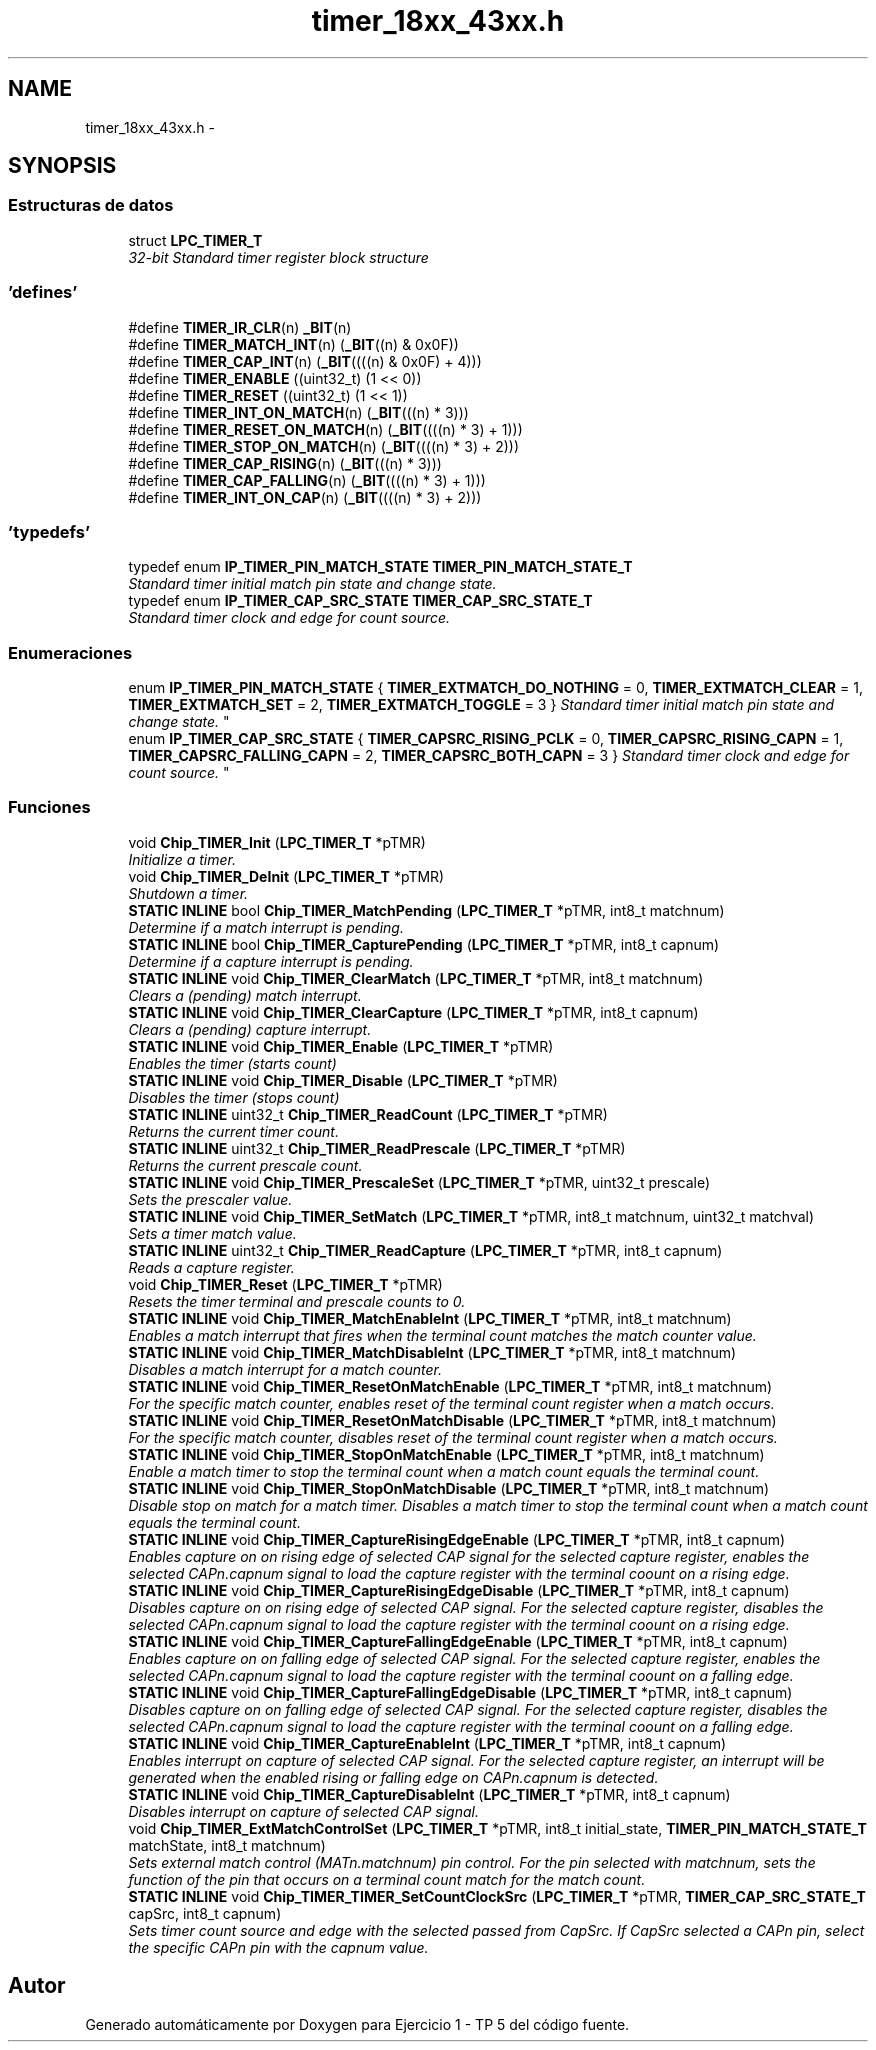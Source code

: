 .TH "timer_18xx_43xx.h" 3 "Viernes, 14 de Septiembre de 2018" "Ejercicio 1 - TP 5" \" -*- nroff -*-
.ad l
.nh
.SH NAME
timer_18xx_43xx.h \- 
.SH SYNOPSIS
.br
.PP
.SS "Estructuras de datos"

.in +1c
.ti -1c
.RI "struct \fBLPC_TIMER_T\fP"
.br
.RI "\fI32-bit Standard timer register block structure \fP"
.in -1c
.SS "'defines'"

.in +1c
.ti -1c
.RI "#define \fBTIMER_IR_CLR\fP(n)   \fB_BIT\fP(n)"
.br
.ti -1c
.RI "#define \fBTIMER_MATCH_INT\fP(n)   (\fB_BIT\fP((n) & 0x0F))"
.br
.ti -1c
.RI "#define \fBTIMER_CAP_INT\fP(n)   (\fB_BIT\fP((((n) & 0x0F) + 4)))"
.br
.ti -1c
.RI "#define \fBTIMER_ENABLE\fP   ((uint32_t) (1 << 0))"
.br
.ti -1c
.RI "#define \fBTIMER_RESET\fP   ((uint32_t) (1 << 1))"
.br
.ti -1c
.RI "#define \fBTIMER_INT_ON_MATCH\fP(n)   (\fB_BIT\fP(((n) * 3)))"
.br
.ti -1c
.RI "#define \fBTIMER_RESET_ON_MATCH\fP(n)   (\fB_BIT\fP((((n) * 3) + 1)))"
.br
.ti -1c
.RI "#define \fBTIMER_STOP_ON_MATCH\fP(n)   (\fB_BIT\fP((((n) * 3) + 2)))"
.br
.ti -1c
.RI "#define \fBTIMER_CAP_RISING\fP(n)   (\fB_BIT\fP(((n) * 3)))"
.br
.ti -1c
.RI "#define \fBTIMER_CAP_FALLING\fP(n)   (\fB_BIT\fP((((n) * 3) + 1)))"
.br
.ti -1c
.RI "#define \fBTIMER_INT_ON_CAP\fP(n)   (\fB_BIT\fP((((n) * 3) + 2)))"
.br
.in -1c
.SS "'typedefs'"

.in +1c
.ti -1c
.RI "typedef enum \fBIP_TIMER_PIN_MATCH_STATE\fP \fBTIMER_PIN_MATCH_STATE_T\fP"
.br
.RI "\fIStandard timer initial match pin state and change state\&. \fP"
.ti -1c
.RI "typedef enum \fBIP_TIMER_CAP_SRC_STATE\fP \fBTIMER_CAP_SRC_STATE_T\fP"
.br
.RI "\fIStandard timer clock and edge for count source\&. \fP"
.in -1c
.SS "Enumeraciones"

.in +1c
.ti -1c
.RI "enum \fBIP_TIMER_PIN_MATCH_STATE\fP { \fBTIMER_EXTMATCH_DO_NOTHING\fP = 0, \fBTIMER_EXTMATCH_CLEAR\fP = 1, \fBTIMER_EXTMATCH_SET\fP = 2, \fBTIMER_EXTMATCH_TOGGLE\fP = 3 }
.RI "\fIStandard timer initial match pin state and change state\&. \fP""
.br
.ti -1c
.RI "enum \fBIP_TIMER_CAP_SRC_STATE\fP { \fBTIMER_CAPSRC_RISING_PCLK\fP = 0, \fBTIMER_CAPSRC_RISING_CAPN\fP = 1, \fBTIMER_CAPSRC_FALLING_CAPN\fP = 2, \fBTIMER_CAPSRC_BOTH_CAPN\fP = 3 }
.RI "\fIStandard timer clock and edge for count source\&. \fP""
.br
.in -1c
.SS "Funciones"

.in +1c
.ti -1c
.RI "void \fBChip_TIMER_Init\fP (\fBLPC_TIMER_T\fP *pTMR)"
.br
.RI "\fIInitialize a timer\&. \fP"
.ti -1c
.RI "void \fBChip_TIMER_DeInit\fP (\fBLPC_TIMER_T\fP *pTMR)"
.br
.RI "\fIShutdown a timer\&. \fP"
.ti -1c
.RI "\fBSTATIC\fP \fBINLINE\fP bool \fBChip_TIMER_MatchPending\fP (\fBLPC_TIMER_T\fP *pTMR, int8_t matchnum)"
.br
.RI "\fIDetermine if a match interrupt is pending\&. \fP"
.ti -1c
.RI "\fBSTATIC\fP \fBINLINE\fP bool \fBChip_TIMER_CapturePending\fP (\fBLPC_TIMER_T\fP *pTMR, int8_t capnum)"
.br
.RI "\fIDetermine if a capture interrupt is pending\&. \fP"
.ti -1c
.RI "\fBSTATIC\fP \fBINLINE\fP void \fBChip_TIMER_ClearMatch\fP (\fBLPC_TIMER_T\fP *pTMR, int8_t matchnum)"
.br
.RI "\fIClears a (pending) match interrupt\&. \fP"
.ti -1c
.RI "\fBSTATIC\fP \fBINLINE\fP void \fBChip_TIMER_ClearCapture\fP (\fBLPC_TIMER_T\fP *pTMR, int8_t capnum)"
.br
.RI "\fIClears a (pending) capture interrupt\&. \fP"
.ti -1c
.RI "\fBSTATIC\fP \fBINLINE\fP void \fBChip_TIMER_Enable\fP (\fBLPC_TIMER_T\fP *pTMR)"
.br
.RI "\fIEnables the timer (starts count) \fP"
.ti -1c
.RI "\fBSTATIC\fP \fBINLINE\fP void \fBChip_TIMER_Disable\fP (\fBLPC_TIMER_T\fP *pTMR)"
.br
.RI "\fIDisables the timer (stops count) \fP"
.ti -1c
.RI "\fBSTATIC\fP \fBINLINE\fP uint32_t \fBChip_TIMER_ReadCount\fP (\fBLPC_TIMER_T\fP *pTMR)"
.br
.RI "\fIReturns the current timer count\&. \fP"
.ti -1c
.RI "\fBSTATIC\fP \fBINLINE\fP uint32_t \fBChip_TIMER_ReadPrescale\fP (\fBLPC_TIMER_T\fP *pTMR)"
.br
.RI "\fIReturns the current prescale count\&. \fP"
.ti -1c
.RI "\fBSTATIC\fP \fBINLINE\fP void \fBChip_TIMER_PrescaleSet\fP (\fBLPC_TIMER_T\fP *pTMR, uint32_t prescale)"
.br
.RI "\fISets the prescaler value\&. \fP"
.ti -1c
.RI "\fBSTATIC\fP \fBINLINE\fP void \fBChip_TIMER_SetMatch\fP (\fBLPC_TIMER_T\fP *pTMR, int8_t matchnum, uint32_t matchval)"
.br
.RI "\fISets a timer match value\&. \fP"
.ti -1c
.RI "\fBSTATIC\fP \fBINLINE\fP uint32_t \fBChip_TIMER_ReadCapture\fP (\fBLPC_TIMER_T\fP *pTMR, int8_t capnum)"
.br
.RI "\fIReads a capture register\&. \fP"
.ti -1c
.RI "void \fBChip_TIMER_Reset\fP (\fBLPC_TIMER_T\fP *pTMR)"
.br
.RI "\fIResets the timer terminal and prescale counts to 0\&. \fP"
.ti -1c
.RI "\fBSTATIC\fP \fBINLINE\fP void \fBChip_TIMER_MatchEnableInt\fP (\fBLPC_TIMER_T\fP *pTMR, int8_t matchnum)"
.br
.RI "\fIEnables a match interrupt that fires when the terminal count matches the match counter value\&. \fP"
.ti -1c
.RI "\fBSTATIC\fP \fBINLINE\fP void \fBChip_TIMER_MatchDisableInt\fP (\fBLPC_TIMER_T\fP *pTMR, int8_t matchnum)"
.br
.RI "\fIDisables a match interrupt for a match counter\&. \fP"
.ti -1c
.RI "\fBSTATIC\fP \fBINLINE\fP void \fBChip_TIMER_ResetOnMatchEnable\fP (\fBLPC_TIMER_T\fP *pTMR, int8_t matchnum)"
.br
.RI "\fIFor the specific match counter, enables reset of the terminal count register when a match occurs\&. \fP"
.ti -1c
.RI "\fBSTATIC\fP \fBINLINE\fP void \fBChip_TIMER_ResetOnMatchDisable\fP (\fBLPC_TIMER_T\fP *pTMR, int8_t matchnum)"
.br
.RI "\fIFor the specific match counter, disables reset of the terminal count register when a match occurs\&. \fP"
.ti -1c
.RI "\fBSTATIC\fP \fBINLINE\fP void \fBChip_TIMER_StopOnMatchEnable\fP (\fBLPC_TIMER_T\fP *pTMR, int8_t matchnum)"
.br
.RI "\fIEnable a match timer to stop the terminal count when a match count equals the terminal count\&. \fP"
.ti -1c
.RI "\fBSTATIC\fP \fBINLINE\fP void \fBChip_TIMER_StopOnMatchDisable\fP (\fBLPC_TIMER_T\fP *pTMR, int8_t matchnum)"
.br
.RI "\fIDisable stop on match for a match timer\&. Disables a match timer to stop the terminal count when a match count equals the terminal count\&. \fP"
.ti -1c
.RI "\fBSTATIC\fP \fBINLINE\fP void \fBChip_TIMER_CaptureRisingEdgeEnable\fP (\fBLPC_TIMER_T\fP *pTMR, int8_t capnum)"
.br
.RI "\fIEnables capture on on rising edge of selected CAP signal for the selected capture register, enables the selected CAPn\&.capnum signal to load the capture register with the terminal coount on a rising edge\&. \fP"
.ti -1c
.RI "\fBSTATIC\fP \fBINLINE\fP void \fBChip_TIMER_CaptureRisingEdgeDisable\fP (\fBLPC_TIMER_T\fP *pTMR, int8_t capnum)"
.br
.RI "\fIDisables capture on on rising edge of selected CAP signal\&. For the selected capture register, disables the selected CAPn\&.capnum signal to load the capture register with the terminal coount on a rising edge\&. \fP"
.ti -1c
.RI "\fBSTATIC\fP \fBINLINE\fP void \fBChip_TIMER_CaptureFallingEdgeEnable\fP (\fBLPC_TIMER_T\fP *pTMR, int8_t capnum)"
.br
.RI "\fIEnables capture on on falling edge of selected CAP signal\&. For the selected capture register, enables the selected CAPn\&.capnum signal to load the capture register with the terminal coount on a falling edge\&. \fP"
.ti -1c
.RI "\fBSTATIC\fP \fBINLINE\fP void \fBChip_TIMER_CaptureFallingEdgeDisable\fP (\fBLPC_TIMER_T\fP *pTMR, int8_t capnum)"
.br
.RI "\fIDisables capture on on falling edge of selected CAP signal\&. For the selected capture register, disables the selected CAPn\&.capnum signal to load the capture register with the terminal coount on a falling edge\&. \fP"
.ti -1c
.RI "\fBSTATIC\fP \fBINLINE\fP void \fBChip_TIMER_CaptureEnableInt\fP (\fBLPC_TIMER_T\fP *pTMR, int8_t capnum)"
.br
.RI "\fIEnables interrupt on capture of selected CAP signal\&. For the selected capture register, an interrupt will be generated when the enabled rising or falling edge on CAPn\&.capnum is detected\&. \fP"
.ti -1c
.RI "\fBSTATIC\fP \fBINLINE\fP void \fBChip_TIMER_CaptureDisableInt\fP (\fBLPC_TIMER_T\fP *pTMR, int8_t capnum)"
.br
.RI "\fIDisables interrupt on capture of selected CAP signal\&. \fP"
.ti -1c
.RI "void \fBChip_TIMER_ExtMatchControlSet\fP (\fBLPC_TIMER_T\fP *pTMR, int8_t initial_state, \fBTIMER_PIN_MATCH_STATE_T\fP matchState, int8_t matchnum)"
.br
.RI "\fISets external match control (MATn\&.matchnum) pin control\&. For the pin selected with matchnum, sets the function of the pin that occurs on a terminal count match for the match count\&. \fP"
.ti -1c
.RI "\fBSTATIC\fP \fBINLINE\fP void \fBChip_TIMER_TIMER_SetCountClockSrc\fP (\fBLPC_TIMER_T\fP *pTMR, \fBTIMER_CAP_SRC_STATE_T\fP capSrc, int8_t capnum)"
.br
.RI "\fISets timer count source and edge with the selected passed from CapSrc\&. If CapSrc selected a CAPn pin, select the specific CAPn pin with the capnum value\&. \fP"
.in -1c
.SH "Autor"
.PP 
Generado automáticamente por Doxygen para Ejercicio 1 - TP 5 del código fuente\&.
